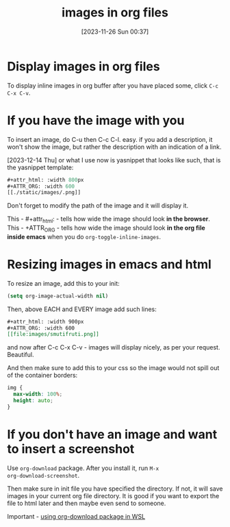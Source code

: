 #+title:      images in org files
#+date:       [2023-11-26 Sun 00:37]
#+filetags:   :emacs:
#+identifier: 20231126T003746

#+attr_html: :width 800px
#+ATTR_ORG: :width 600
[[./media/water.jpg]]

* Display images in org files

To display inline images in org buffer after you have placed some, click =C-c
C-x C-v=.

* If you have the image with you

To insert an image, do C-u then C-c C-l. easy. if you add a
description, it won't show the image, but rather the description with
an indication of a link.

[2023-12-14 Thu] or what I use now is yasnippet that looks like such, that is
the yasnippet template:

#+begin_src emacs-lisp
  #+attr_html: :width 800px
  #+ATTR_ORG: :width 600
  [[./static/images/.png]]
#+end_src

Don't forget to modify the path of the image and it will display it.

This - #+attr_html: - tells how wide the image should look *in the browser*.
This - +ATTR_ORG - tells how wide the image should look *in the org file inside
emacs* when you do =org-toggle-inline-images=.

* Resizing images in emacs and html

To resize an image, add this to your init:

#+begin_src emacs-lisp
  (setq org-image-actual-width nil)
#+end_src

Then, above EACH and EVERY image add such lines:

#+begin_src org
#+attr_html: :width 900px
#+ATTR_ORG: :width 600
[[file:images/smutifruti.png]]
#+end_src

and now after C-c C-x C-v - images will display nicely, as per your request.
Beautiful.

And then make sure to add this to your css so the image would not spill out of
the container borders:

#+begin_src css
  img {
    max-width: 100%;
    height: auto;
  }
#+end_src

* If you don't have an image and want to insert a screenshot

Use ~org-download~ package. After you install it, run =M-x
org-download-screenshot=.

Then make sure in init file you have specified the directory. If not, it will
save images in your current org file directory. It is good if you want to
export the file to html later and then maybe even send to someone.

Important - [[file:20231219T090909--using-org-download-package-in-wsl__emacs_nixos_windows_wsl.org][using org-download package in WSL]]
